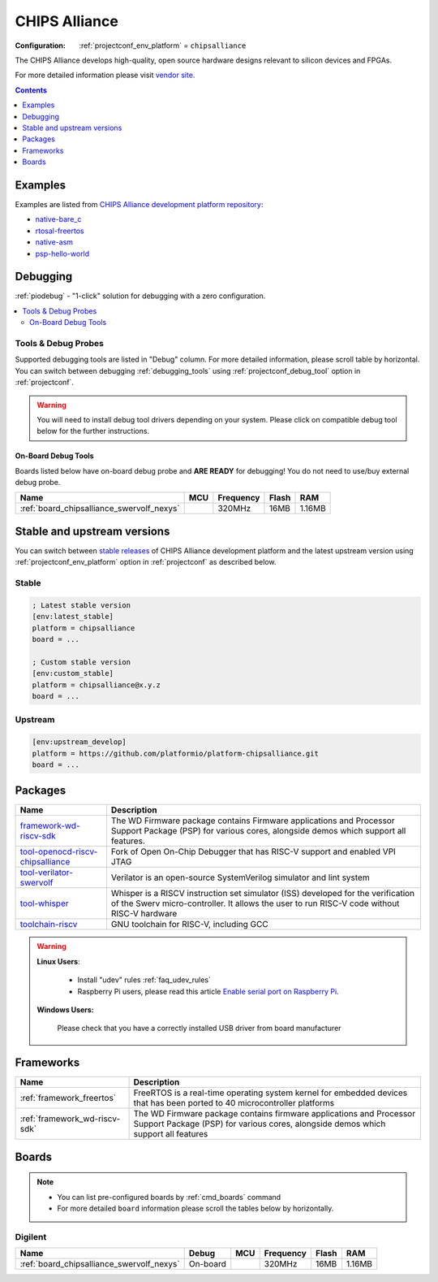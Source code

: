 ..  Copyright (c) 2014-present PlatformIO <contact@platformio.org>
    Licensed under the Apache License, Version 2.0 (the "License");
    you may not use this file except in compliance with the License.
    You may obtain a copy of the License at
       http://www.apache.org/licenses/LICENSE-2.0
    Unless required by applicable law or agreed to in writing, software
    distributed under the License is distributed on an "AS IS" BASIS,
    WITHOUT WARRANTIES OR CONDITIONS OF ANY KIND, either express or implied.
    See the License for the specific language governing permissions and
    limitations under the License.

.. _platform_chipsalliance:

CHIPS Alliance
==============

:Configuration:
  :ref:`projectconf_env_platform` = ``chipsalliance``

The CHIPS Alliance develops high-quality, open source hardware designs relevant to silicon devices and FPGAs.

For more detailed information please visit `vendor site <https://chipsalliance.org?utm_source=platformio.org&utm_medium=docs>`_.

.. contents:: Contents
    :local:
    :depth: 1


Examples
--------

Examples are listed from `CHIPS Alliance development platform repository <https://github.com/platformio/platform-chipsalliance/tree/master/examples?utm_source=platformio.org&utm_medium=docs>`_:

* `native-bare_c <https://github.com/platformio/platform-chipsalliance/tree/master/examples/native-bare_c?utm_source=platformio.org&utm_medium=docs>`_
* `rtosal-freertos <https://github.com/platformio/platform-chipsalliance/tree/master/examples/rtosal-freertos?utm_source=platformio.org&utm_medium=docs>`_
* `native-asm <https://github.com/platformio/platform-chipsalliance/tree/master/examples/native-asm?utm_source=platformio.org&utm_medium=docs>`_
* `psp-hello-world <https://github.com/platformio/platform-chipsalliance/tree/master/examples/psp-hello-world?utm_source=platformio.org&utm_medium=docs>`_

Debugging
---------

:ref:`piodebug` - "1-click" solution for debugging with a zero configuration.

.. contents::
    :local:


Tools & Debug Probes
~~~~~~~~~~~~~~~~~~~~

Supported debugging tools are listed in "Debug" column. For more detailed
information, please scroll table by horizontal.
You can switch between debugging :ref:`debugging_tools` using
:ref:`projectconf_debug_tool` option in :ref:`projectconf`.

.. warning::
    You will need to install debug tool drivers depending on your system.
    Please click on compatible debug tool below for the further instructions.


On-Board Debug Tools
^^^^^^^^^^^^^^^^^^^^

Boards listed below have on-board debug probe and **ARE READY** for debugging!
You do not need to use/buy external debug probe.


.. list-table::
    :header-rows:  1

    * - Name
      - MCU
      - Frequency
      - Flash
      - RAM
    * - :ref:`board_chipsalliance_swervolf_nexys`
      - 
      - 320MHz
      - 16MB
      - 1.16MB


Stable and upstream versions
----------------------------

You can switch between `stable releases <https://github.com/platformio/platform-chipsalliance/releases>`__
of CHIPS Alliance development platform and the latest upstream version using
:ref:`projectconf_env_platform` option in :ref:`projectconf` as described below.

Stable
~~~~~~

.. code-block:: ini

    ; Latest stable version
    [env:latest_stable]
    platform = chipsalliance
    board = ...

    ; Custom stable version
    [env:custom_stable]
    platform = chipsalliance@x.y.z
    board = ...

Upstream
~~~~~~~~

.. code-block:: ini

    [env:upstream_develop]
    platform = https://github.com/platformio/platform-chipsalliance.git
    board = ...


Packages
--------

.. list-table::
    :header-rows:  1

    * - Name
      - Description

    * - `framework-wd-riscv-sdk <https://registry.platformio.org/tools/platformio/framework-wd-riscv-sdk>`__
      - The WD Firmware package contains Firmware applications and Processor Support Package (PSP) for various cores, alongside demos which support all features.

    * - `tool-openocd-riscv-chipsalliance <https://registry.platformio.org/tools/platformio/tool-openocd-riscv-chipsalliance>`__
      - Fork of Open On-Chip Debugger that has RISC-V support and enabled VPI JTAG

    * - `tool-verilator-swervolf <https://registry.platformio.org/tools/platformio/tool-verilator-swervolf>`__
      - Verilator is an open-source SystemVerilog simulator and lint system

    * - `tool-whisper <https://registry.platformio.org/tools/platformio/tool-whisper>`__
      - Whisper is a RISCV instruction set simulator (ISS) developed for the verification of the Swerv micro-controller. It allows the user to run RISC-V code without RISC-V hardware

    * - `toolchain-riscv <https://registry.platformio.org/tools/platformio/toolchain-riscv>`__
      - GNU toolchain for RISC-V, including GCC

.. warning::
    **Linux Users**:

        * Install "udev" rules :ref:`faq_udev_rules`
        * Raspberry Pi users, please read this article
          `Enable serial port on Raspberry Pi <https://hallard.me/enable-serial-port-on-raspberry-pi/>`__.


    **Windows Users:**

        Please check that you have a correctly installed USB driver from board
        manufacturer


Frameworks
----------
.. list-table::
    :header-rows:  1

    * - Name
      - Description

    * - :ref:`framework_freertos`
      - FreeRTOS is a real-time operating system kernel for embedded devices that has been ported to 40 microcontroller platforms

    * - :ref:`framework_wd-riscv-sdk`
      - The WD Firmware package contains firmware applications and Processor Support Package (PSP) for various cores, alongside demos which support all features

Boards
------

.. note::
    * You can list pre-configured boards by :ref:`cmd_boards` command
    * For more detailed ``board`` information please scroll the tables below by
      horizontally.

Digilent
~~~~~~~~

.. list-table::
    :header-rows:  1

    * - Name
      - Debug
      - MCU
      - Frequency
      - Flash
      - RAM
    * - :ref:`board_chipsalliance_swervolf_nexys`
      - On-board
      - 
      - 320MHz
      - 16MB
      - 1.16MB
